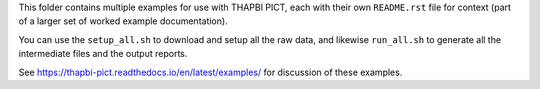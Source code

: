 This folder contains multiple examples for use with THAPBI PICT, each with
their own ``README.rst`` file for context (part of a larger set of worked
example documentation).

You can use the ``setup_all.sh`` to download and setup all the raw data,
and likewise ``run_all.sh`` to generate all the intermediate files and the
output reports.

See https://thapbi-pict.readthedocs.io/en/latest/examples/ for discussion of
these examples.
